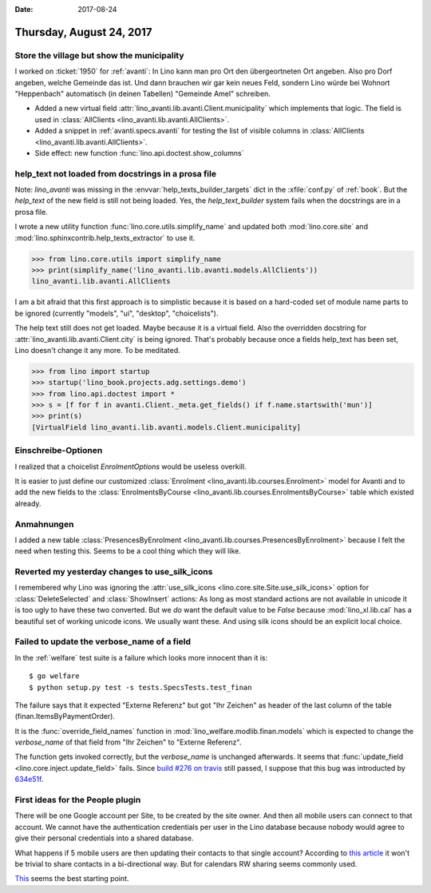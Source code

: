 :date: 2017-08-24

=========================
Thursday, August 24, 2017
=========================

Store the village but show the municipality
===========================================

I worked on :ticket:`1950` for :ref:`avanti`: In Lino kann man pro Ort
den übergeortneten Ort angeben. Also pro Dorf angeben, welche Gemeinde
das ist. Und dann brauchen wir gar kein neues Feld, sondern Lino würde
bei Wohnort "Heppenbach" automatisch (in deinen Tabellen) "Gemeinde
Amel" schreiben.

- Added a new virtual field
  :attr:`lino_avanti.lib.avanti.Client.municipality` which implements
  that logic. The field is used in
  :class:`AllClients <lino_avanti.lib.avanti.AllClients>`.

- Added a snippet in :ref:`avanti.specs.avanti` for
  testing the list of visible columns in
  :class:`AllClients <lino_avanti.lib.avanti.AllClients>`.

- Side effect: new function :func:`lino.api.doctest.show_columns`

help_text not loaded from docstrings in a prosa file
====================================================

Note: `lino_avanti` was missing in the :envvar:`help_texts_builder_targets` dict in
the :xfile:`conf.py` of :ref:`book`. But the `help_text` of the new
field is still not being loaded. Yes, the `help_text_builder` system
fails when the docstrings are in a prosa file.

I wrote a new utility function :func:`lino.core.utils.simplify_name`
and updated both :mod:`lino.core.site` and
:mod:`lino.sphinxcontrib.help_texts_extractor` to use it.

>>> from lino.core.utils import simplify_name
>>> print(simplify_name('lino_avanti.lib.avanti.models.AllClients'))
lino_avanti.lib.avanti.AllClients

I am a bit afraid that this first approach is to simplistic because it
is based on a hard-coded set of module name parts to be ignored
(currently "models", "ui", "desktop", "choicelists").

The help text still does not get loaded. Maybe because it is a virtual
field. Also the overridden docstring for
:attr:`lino_avanti.lib.avanti.Client.city` is being ignored. That's
probably because once a fields help_text has been set, Lino doesn't
change it any more. To be meditated.

>>> from lino import startup
>>> startup('lino_book.projects.adg.settings.demo')
>>> from lino.api.doctest import *
>>> s = [f for f in avanti.Client._meta.get_fields() if f.name.startswith('mun')]
>>> print(s)
[VirtualField lino_avanti.lib.avanti.models.Client.municipality]


Einschreibe-Optionen
====================

I realized that a choicelist `EnrolmentOptions` would be useless
overkill.

It is easier to just define our customized :class:`Enrolment
<lino_avanti.lib.courses.Enrolment>` model for Avanti and to add the
new fields to the :class:`EnrolmentsByCourse
<lino_avanti.lib.courses.EnrolmentsByCourse>` table which existed
already.

Anmahnungen
===========



I added a new table :class:`PresencesByEnrolment
<lino_avanti.lib.courses.PresencesByEnrolment>` because I felt the
need when testing this.  Seems to be a cool thing which they will
like.



Reverted my yesterday changes to use_silk_icons
===============================================

I remembered why Lino was ignoring the :attr:`use_silk_icons
<lino.core.site.Site.use_silk_icons>` option for
:class:`DeleteSelected` and :class:`ShowInsert` actions: As long as
most standard actions are not available in unicode it is too ugly to
have these two converted.  But we *do* want the default value to be
`False` because :mod:`lino_xl.lib.cal` has a beautiful set of working
unicode icons.  We usually want these.  And using silk icons should be
an explicit local choice.


Failed to update the verbose_name of a field
============================================

In the :ref:`welfare` test suite is a failure which looks more
innocent than it is::

    $ go welfare
    $ python setup.py test -s tests.SpecsTests.test_finan


The failure says that it expected "Externe Referenz" but got "Ihr
Zeichen" as header of the last column of the table
(finan.ItemsByPaymentOrder).

It is the :func:`override_field_names` function in
:mod:`lino_welfare.modlib.finan.models` which is expected to change
the `verbose_name` of that field from "Ihr Zeichen" to "Externe
Referenz".

The function gets invoked correctly, but the `verbose_name` is
unchanged afterwards.  It seems that :func:`update_field
<lino.core.inject.update_field>` fails.
Since `build #276 on travis <https://travis-ci.org/lino-framework/welfare/builds/268046050>`_
still passed,
I suppose that this bug was introducted by
`634e51f <https://github.com/lino-framework/lino/commit/634e51f77067719c5d71984adb11a49c564f7628>`__.




First ideas for the People plugin
=================================

There will be one Google account per Site, to be created by the site
owner. And then all mobile users can connect to that account. We
cannot have the authentication credentials per user in the Lino
database because nobody would agree to give their personal credentials
into a shared database.

What happens if 5 mobile users are then updating their contacts to
that single account?  According to `this article
<http://support.smartcloud.ie/support/solutions/articles/3000050772-how-to-share-google-contacts-with-other-gmail-users>`__
it won't be trivial to share contacts in a bi-directional way. But for
calendars RW sharing seems commonly used.

`This
<https://developers.google.com/api-client-library/python/>`__
seems the best starting point.
